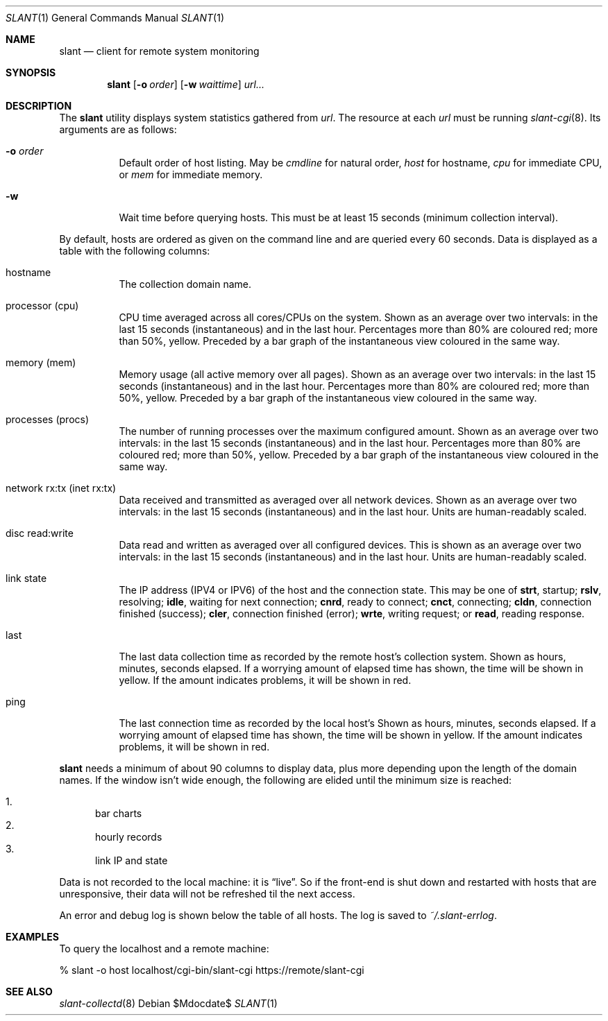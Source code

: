 .Dd $Mdocdate$
.Dt SLANT 1
.Os
.Sh NAME
.Nm slant
.Nd client for remote system monitoring
.Sh SYNOPSIS
.Nm slant
.Op Fl o Ar order
.Op Fl w Ar waittime
.Ar url...
.Sh DESCRIPTION
The
.Nm
utility displays system statistics gathered from
.Ar url .
The resource at each
.Ar url
must be running
.Xr slant-cgi 8 .
Its arguments are as follows:
.Bl -tag -width Ds
.It Fl o Ar order
Default order of host listing.
May be
.Ar cmdline
for natural order,
.Ar host
for hostname,
.Ar cpu
for immediate CPU, or
.Ar mem
for immediate memory.
.It Fl w
Wait time before querying hosts.
This must be at least 15 seconds (minimum collection interval).
.El
.Pp
By default, hosts are ordered as given on the command line and are
queried every 60 seconds.
Data is displayed as a table with the following columns:
.Bl -tag -width Ds
.It hostname
The collection domain name.
.It processor Pq cpu
CPU time averaged across all cores/CPUs on the system.
Shown as an average over two intervals: in the last 15 seconds
(instantaneous) and in the last hour.
Percentages more than 80% are coloured red; more than 50%, yellow.
Preceded by a bar graph of the instantaneous view coloured in the same
way.
.It memory Pq mem
Memory usage (all active memory over all pages).
Shown as an average over two intervals: in the last 15 seconds
(instantaneous) and in the last hour.
Percentages more than 80% are coloured red; more than 50%, yellow.
Preceded by a bar graph of the instantaneous view coloured in the same
way.
.It processes Pq procs
The number of running processes over the maximum configured amount.
Shown as an average over two intervals: in the last 15 seconds
(instantaneous) and in the last hour.
Percentages more than 80% are coloured red; more than 50%, yellow.
Preceded by a bar graph of the instantaneous view coloured in the same
way.
.It network rx:tx Pq inet rx:tx
Data received and transmitted as averaged over all network devices.
Shown as an average over two intervals: in the last 15 seconds
(instantaneous) and in the last hour.
Units are human-readably scaled.
.It disc read:write
Data read and written as averaged over all configured devices.
This is shown as an average over two intervals: in the last 15
seconds (instantaneous) and in the last hour.
Units are human-readably scaled.
.It link state
The IP address (IPV4 or IPV6) of the host and the connection state.
This may be one of 
.Li strt ,
startup;
.Li rslv ,
resolving;
.Li idle ,
waiting for next connection;
.Li cnrd ,
ready to connect;
.Li cnct ,
connecting;
.Li cldn ,
connection finished (success);
.Li cler ,
connection finished (error);
.Li wrte ,
writing request; or
.Li read ,
reading response.
.It last
The last data collection time as recorded by the remote host's
collection system.
Shown as hours, minutes, seconds elapsed.
If a worrying amount of elapsed time has shown, the time will be shown
in yellow.
If the amount indicates problems, it will be shown in red.
.It ping
The last connection time as recorded by the local host's
Shown as hours, minutes, seconds elapsed.
If a worrying amount of elapsed time has shown, the time will be shown
in yellow.
If the amount indicates problems, it will be shown in red.
.El
.Pp
.Nm
needs a minimum of about 90 columns to display data, plus more depending
upon the length of the domain names.
If the window isn't wide enough, the following are elided until the
minimum size is reached:
.Pp
.Bl -enum -compact
.It
bar charts
.It
hourly records
.It
link IP and state
.El
.Pp
Data is not recorded to the local machine: it is
.Dq live .
So if the front-end is shut down and restarted with hosts that are
unresponsive, their data will not be refreshed til the next access.
.Pp
An error and debug log is shown below the table of all hosts.
The log is saved to
.Pa ~/.slant-errlog .
.\" The following requests should be uncommented and used where appropriate.
.\" .Sh CONTEXT
.\" For section 9 functions only.
.\" .Sh RETURN VALUES
.\" For sections 2, 3, and 9 function return values only.
.\" .Sh ENVIRONMENT
.\" For sections 1, 6, 7, and 8 only.
.\" .Sh FILES
.\" .Sh EXIT STATUS
.\" For sections 1, 6, and 8 only.
.Sh EXAMPLES
To query the localhost and a remote machine:
.Bd -literal
% slant -o host localhost/cgi-bin/slant-cgi https://remote/slant-cgi
.Ed
.\" .Sh DIAGNOSTICS
.\" For sections 1, 4, 6, 7, 8, and 9 printf/stderr messages only.
.\" .Sh ERRORS
.\" For sections 2, 3, 4, and 9 errno settings only.
.Sh SEE ALSO
.Xr slant-collectd 8
.\" .Sh STANDARDS
.\" .Sh HISTORY
.\" .Sh AUTHORS
.\" .Sh CAVEATS
.\" .Sh BUGS
